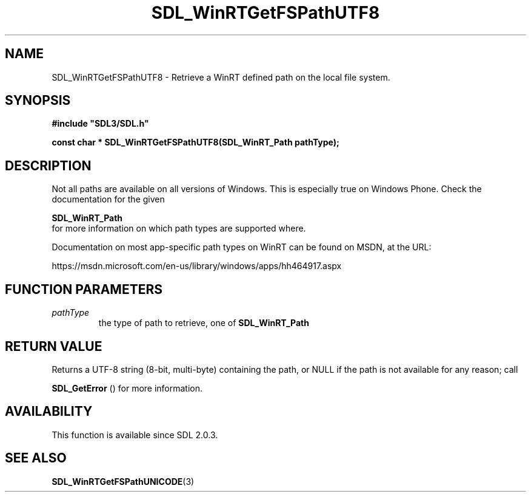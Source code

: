 .\" This manpage content is licensed under Creative Commons
.\"  Attribution 4.0 International (CC BY 4.0)
.\"   https://creativecommons.org/licenses/by/4.0/
.\" This manpage was generated from SDL's wiki page for SDL_WinRTGetFSPathUTF8:
.\"   https://wiki.libsdl.org/SDL_WinRTGetFSPathUTF8
.\" Generated with SDL/build-scripts/wikiheaders.pl
.\"  revision SDL-aba3038
.\" Please report issues in this manpage's content at:
.\"   https://github.com/libsdl-org/sdlwiki/issues/new
.\" Please report issues in the generation of this manpage from the wiki at:
.\"   https://github.com/libsdl-org/SDL/issues/new?title=Misgenerated%20manpage%20for%20SDL_WinRTGetFSPathUTF8
.\" SDL can be found at https://libsdl.org/
.de URL
\$2 \(laURL: \$1 \(ra\$3
..
.if \n[.g] .mso www.tmac
.TH SDL_WinRTGetFSPathUTF8 3 "SDL 3.0.0" "SDL" "SDL3 FUNCTIONS"
.SH NAME
SDL_WinRTGetFSPathUTF8 \- Retrieve a WinRT defined path on the local file system\[char46]
.SH SYNOPSIS
.nf
.B #include \(dqSDL3/SDL.h\(dq
.PP
.BI "const char * SDL_WinRTGetFSPathUTF8(SDL_WinRT_Path pathType);
.fi
.SH DESCRIPTION
Not all paths are available on all versions of Windows\[char46] This is especially
true on Windows Phone\[char46] Check the documentation for the given

.BR SDL_WinRT_Path
 for more information on which path types
are supported where\[char46]

Documentation on most app-specific path types on WinRT can be found on
MSDN, at the URL:

https://msdn\[char46]microsoft\[char46]com/en-us/library/windows/apps/hh464917\[char46]aspx

.SH FUNCTION PARAMETERS
.TP
.I pathType
the type of path to retrieve, one of 
.BR SDL_WinRT_Path

.SH RETURN VALUE
Returns a UTF-8 string (8-bit, multi-byte) containing the path, or NULL if
the path is not available for any reason; call

.BR SDL_GetError
() for more information\[char46]

.SH AVAILABILITY
This function is available since SDL 2\[char46]0\[char46]3\[char46]

.SH SEE ALSO
.BR SDL_WinRTGetFSPathUNICODE (3)
